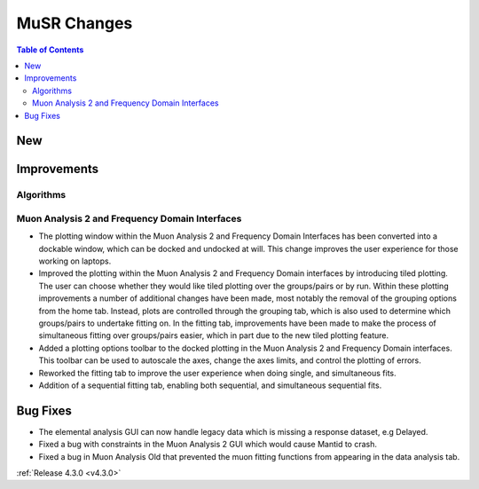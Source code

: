 ============
MuSR Changes
============

.. contents:: Table of Contents
   :local:

New
###

Improvements
############

Algorithms
-------------

Muon Analysis 2 and Frequency Domain Interfaces
---------------------------------------------------
- The plotting window within the Muon Analysis 2 and Frequency Domain Interfaces has been converted into a dockable window,
  which can be docked and undocked at will. This change improves the user experience for those working on laptops.
- Improved the plotting within the Muon Analysis 2 and Frequency Domain interfaces by introducing tiled plotting.
  The user can choose whether they would like tiled plotting over the groups/pairs or by run. Within these plotting improvements
  a number of additional changes have been made, most notably the removal of the grouping options from the home tab. Instead,
  plots are controlled through the grouping tab, which is also used to determine which groups/pairs to undertake fitting on.
  In the fitting tab, improvements have been made to make the process of simultaneous fitting over groups/pairs easier, which in
  part due to the new tiled plotting feature.
- Added a plotting options toolbar to the docked plotting in the Muon Analysis 2 and Frequency Domain interfaces. This toolbar
  can be used to autoscale the axes, change the axes limits, and control the plotting of errors.
- Reworked the fitting tab to improve the user experience when doing single, and simultaneous fits.
- Addition of a sequential fitting tab, enabling both sequential, and simultaneous sequential fits.

Bug Fixes
#########

- The elemental analysis GUI can now handle legacy data which is missing a response dataset, e.g Delayed.
- Fixed a bug with constraints in the Muon Analysis 2 GUI which would cause Mantid to crash.
- Fixed a bug in Muon Analysis Old that prevented the muon fitting functions from appearing in the data analysis tab.

:ref:`Release 4.3.0 <v4.3.0>`